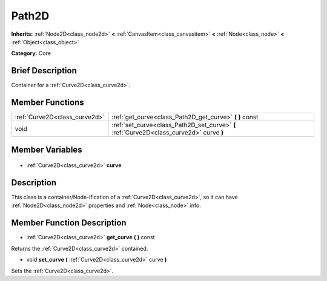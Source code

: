 .. Generated automatically by doc/tools/makerst.py in Godot's source tree.
.. DO NOT EDIT THIS FILE, but the Path2D.xml source instead.
.. The source is found in doc/classes or modules/<name>/doc_classes.

.. _class_Path2D:

Path2D
======

**Inherits:** :ref:`Node2D<class_node2d>` **<** :ref:`CanvasItem<class_canvasitem>` **<** :ref:`Node<class_node>` **<** :ref:`Object<class_object>`

**Category:** Core

Brief Description
-----------------

Container for a :ref:`Curve2D<class_curve2d>`.

Member Functions
----------------

+--------------------------------+------------------------------------------------------------------------------------------+
| :ref:`Curve2D<class_curve2d>`  | :ref:`get_curve<class_Path2D_get_curve>` **(** **)** const                               |
+--------------------------------+------------------------------------------------------------------------------------------+
| void                           | :ref:`set_curve<class_Path2D_set_curve>` **(** :ref:`Curve2D<class_curve2d>` curve **)** |
+--------------------------------+------------------------------------------------------------------------------------------+

Member Variables
----------------

  .. _class_Path2D_curve:

- :ref:`Curve2D<class_curve2d>` **curve**


Description
-----------

This class is a container/Node-ification of a :ref:`Curve2D<class_curve2d>`, so it can have :ref:`Node2D<class_node2d>` properties and :ref:`Node<class_node>` info.

Member Function Description
---------------------------

.. _class_Path2D_get_curve:

- :ref:`Curve2D<class_curve2d>` **get_curve** **(** **)** const

Returns the :ref:`Curve2D<class_curve2d>` contained.

.. _class_Path2D_set_curve:

- void **set_curve** **(** :ref:`Curve2D<class_curve2d>` curve **)**

Sets the :ref:`Curve2D<class_curve2d>`.


